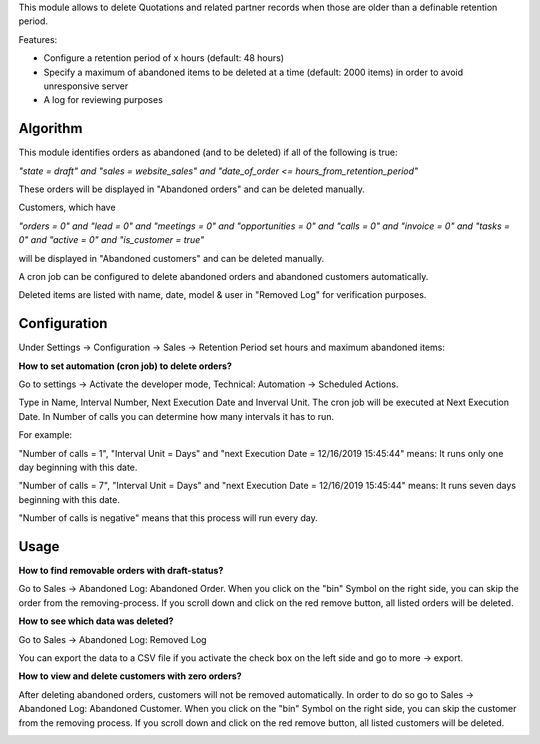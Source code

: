 This module allows to delete Quotations and related partner records when those are older than a definable retention period.

Features:

* Configure a retention period of x hours (default: 48 hours)

* Specify a maximum of abandoned items to be deleted at a time (default: 2000 items) in order to avoid unresponsive server

* A log for reviewing purposes

Algorithm
=========

This module identifies orders as abandoned (and to be deleted) if all of the following is true:

`"state = draft" and "sales = website_sales" and "date_of_order <= hours_from_retention_period"`

These orders will be displayed in "Abandoned orders" and can be deleted manually.

Customers, which have

`"orders = 0" and "lead = 0" and "meetings = 0" and "opportunities = 0" and "calls = 0" and "invoice = 0" and "tasks = 0" and "active = 0" and "is_customer = true"`

will be displayed in "Abandoned customers" and can be deleted manually.

A cron job can be configured to delete abandoned orders and abandoned customers automatically.

Deleted items are listed with name, date, model & user in "Removed Log" for verification purposes.

Configuration
=============

Under Settings -> Configuration -> Sales -> Retention Period set hours and maximum abandoned items:

.. image:: images/1_settings.png

**How to set automation (cron job) to delete orders?**

Go to settings -> Activate the developer mode, Technical: Automation -> Scheduled Actions.

Type in Name, Interval Number, Next Execution Date and Inverval Unit. The cron job will be executed at Next Execution Date. In Number of calls you can determine how many intervals it has to run.

For example:

"Number of calls = 1", "Interval Unit = Days" and "next Execution Date = 12/16/2019 15:45:44" means: It runs only one day beginning with this date.

"Number of calls = 7", "Interval Unit = Days" and "next Execution Date = 12/16/2019 15:45:44" means: It runs seven days beginning with this date.

"Number of calls is negative" means that this process will run every day.

.. image:: images/2_cron_job.png


Usage
=====

**How to find removable orders with draft-status?**

Go to Sales -> Abandoned Log: Abandoned Order. When you click on the "bin" Symbol on the right side, you can skip the order from the removing-process. If you scroll down and click on the red remove button, all listed orders will be deleted.

.. image:: images/3_abandoned_order.png

**How to see which data was deleted?**

Go to Sales -> Abandoned Log: Removed Log

.. image:: images/4_removed_log.png

You can export the data to a CSV file if you activate the check box on the left side and go to more -> export.

.. image:: images/5_export.png

**How to view and delete customers with zero orders?**

After deleting abandoned orders, customers will not be removed automatically. In order to do so go to Sales -> Abandoned Log: Abandoned Customer. When you click on the "bin" Symbol on the right side, you can skip the customer from the removing process. If you scroll down and click on the red remove button, all listed customers will be deleted.

.. image:: images/6_abandoned_customer.png

